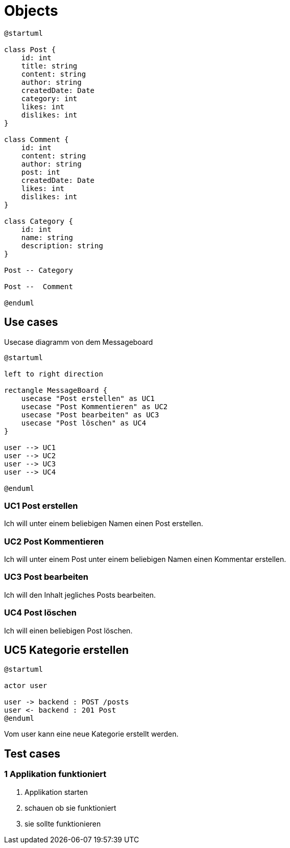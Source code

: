 = Objects

[plantuml]
----
@startuml

class Post {
    id: int
    title: string
    content: string
    author: string
    createdDate: Date
    category: int
    likes: int
    dislikes: int
}

class Comment {
    id: int
    content: string
    author: string
    post: int
    createdDate: Date
    likes: int
    dislikes: int
}

class Category {
    id: int
    name: string
    description: string
}

Post -- Category

Post --  Comment

@enduml
----

== Use cases

.Usecase diagramm von dem Messageboard
[plantuml]
----
@startuml

left to right direction

rectangle MessageBoard {
    usecase "Post erstellen" as UC1
    usecase "Post Kommentieren" as UC2
    usecase "Post bearbeiten" as UC3
    usecase "Post löschen" as UC4
}

user --> UC1
user --> UC2
user --> UC3
user --> UC4

@enduml
----

=== UC1 Post erstellen

Ich will unter einem beliebigen Namen einen Post erstellen.

=== UC2 Post Kommentieren

Ich will unter einem Post unter einem beliebigen Namen einen Kommentar erstellen.

=== UC3 Post bearbeiten

Ich will den Inhalt jegliches Posts bearbeiten.

=== UC4 Post löschen

Ich will einen beliebigen Post löschen.

== UC5 Kategorie erstellen

[plantuml]
----
@startuml

actor user

user -> backend : POST /posts
user <- backend : 201 Post
@enduml
----

Vom user kann eine neue Kategorie erstellt werden.

== Test cases
=== 1 Applikation funktioniert
1. Applikation starten
2. schauen ob sie funktioniert
3. sie sollte funktionieren